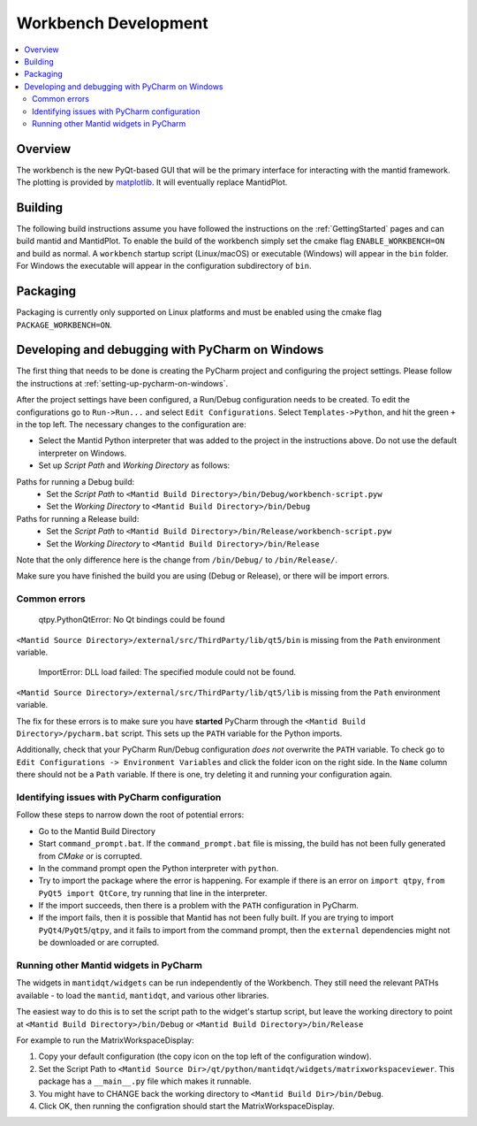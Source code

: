 .. _Workbench:

=====================
Workbench Development
=====================

.. contents::
  :local:


Overview
########

The workbench is the new PyQt-based GUI that will be the primary interface for
interacting with the mantid framework. The plotting is provided by
`matplotlib <https://matplotlib.org/>`_. It will eventually replace MantidPlot.

Building
########

The following build instructions assume you have followed the instructions on the :ref:`GettingStarted` pages and can build mantid and MantidPlot. To enable the
build of the workbench simply set the cmake flag ``ENABLE_WORKBENCH=ON`` and
build as normal. A ``workbench`` startup script (Linux/macOS) or executable (Windows) will appear in the ``bin`` folder. For Windows the executable will appear in the configuration subdirectory of ``bin``.

Packaging
#########

Packaging is currently only supported on Linux platforms and must be enabled
using the cmake flag ``PACKAGE_WORKBENCH=ON``.

Developing and debugging with PyCharm on Windows
################################################
The first thing that needs to be done is creating the PyCharm project and configuring the project settings. Please follow the instructions at :ref:`setting-up-pycharm-on-windows`.

After the project settings have been configured, a Run/Debug configuration needs to be created. To edit the configurations go to ``Run->Run...`` and select ``Edit Configurations``. Select ``Templates->Python``, and hit the green ``+`` in the top left.
The necessary changes to the configuration are:

- Select the Mantid Python interpreter that was added to the project in the instructions above. Do not use the default interpreter on Windows.
- Set up *Script Path* and *Working Directory* as follows:

Paths for running a Debug build:
    - Set the *Script Path* to ``<Mantid Build Directory>/bin/Debug/workbench-script.pyw``
    - Set the *Working Directory* to ``<Mantid Build Directory>/bin/Debug``

Paths for running a Release build:
    - Set the *Script Path* to ``<Mantid Build Directory>/bin/Release/workbench-script.pyw``
    - Set the *Working Directory* to ``<Mantid Build Directory>/bin/Release``

Note that the only difference here is the change from ``/bin/Debug/`` to ``/bin/Release/``.

Make sure you have finished the build you are using (Debug or Release), or there will be import errors.

Common errors
-------------

    qtpy.PythonQtError: No Qt bindings could be found

``<Mantid Source Directory>/external/src/ThirdParty/lib/qt5/bin`` is missing from the ``Path`` environment variable.

    ImportError: DLL load failed: The specified module could not be found.

``<Mantid Source Directory>/external/src/ThirdParty/lib/qt5/lib`` is missing from the ``Path`` environment variable.

The fix for these errors is to make sure you have **started** PyCharm through the ``<Mantid Build Directory>/pycharm.bat`` script. This sets up the ``PATH`` variable for the Python imports.

Additionally, check that your PyCharm Run/Debug configuration *does not* overwrite the ``PATH`` variable.
To check go to ``Edit Configurations -> Environment Variables`` and click the folder icon on the right side. In the ``Name`` column there should not be a ``Path`` variable.
If there is one, try deleting it and running your configuration again.

Identifying issues with PyCharm configuration
---------------------------------------------
Follow these steps to narrow down the root of potential errors:

- Go to the Mantid Build Directory
- Start ``command_prompt.bat``. If the ``command_prompt.bat`` file is missing, the build has not been fully generated from `CMake` or is corrupted.
- In the command prompt open the Python interpreter with ``python``.
- Try to import the package where the error is happening. For example if there is an error on ``import qtpy``, ``from PyQt5 import QtCore``, try running that line in the interpreter.
- If the import succeeds, then there is a problem with the ``PATH`` configuration in PyCharm.
- If the import fails, then it is possible that Mantid has not been fully built. If you are trying to import ``PyQt4``/``PyQt5``/``qtpy``, and it fails to import from the command prompt, then the ``external`` dependencies might not be downloaded or are corrupted.

Running other Mantid widgets in PyCharm
---------------------------------------
The widgets in ``mantidqt/widgets`` can be run independently of the Workbench. They still need the relevant PATHs available - to load the ``mantid``, ``mantidqt``, and various other libraries.

The easiest way to do this is to set the script path to the widget's startup script, but leave the working directory to point at ``<Mantid Build Directory>/bin/Debug`` or ``<Mantid Build Directory>/bin/Release``

For example to run the MatrixWorkspaceDisplay:

1. Copy your default configuration (the copy icon on the top left of the configuration window).
2. Set the Script Path to ``<Mantid Source Dir>/qt/python/mantidqt/widgets/matrixworkspaceviewer``. This package has a ``__main__.py`` file which makes it runnable.
3. You might have to CHANGE back the working directory to ``<Mantid Build Dir>/bin/Debug``.
4. Click OK, then running the configration should start the MatrixWorkspaceDisplay.
